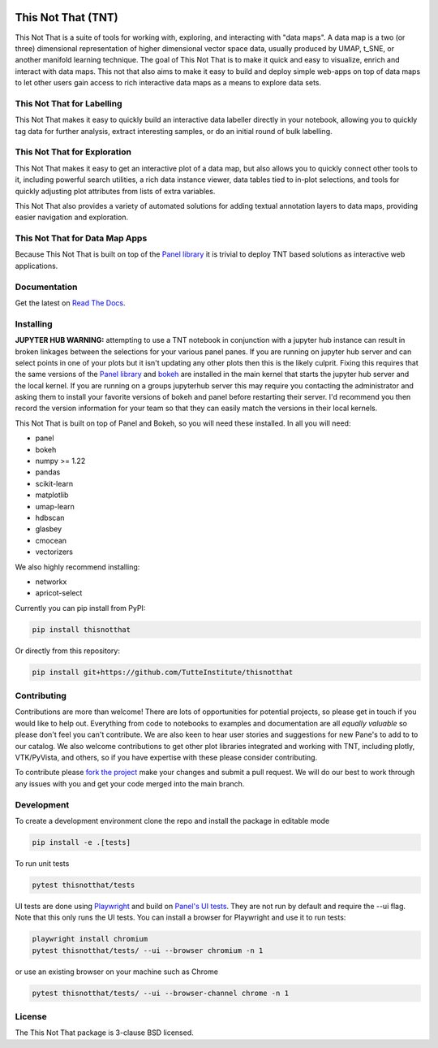 .. -*- mode: rst -*-

.. image:: doc/tnt_logo.png
  :width: 600
  :alt: TNT Logo

===================
This Not That (TNT)
===================

This Not That is a suite of tools for working with, exploring, and interacting with "data maps". A data map is a two
(or three) dimensional representation of higher dimensional vector space data, usually produced by UMAP, t_SNE, or
another manifold learning technique. The goal of This Not That is to make it quick and easy to visualize, enrich and
interact with data maps. This not that also aims to make it easy to build and deploy simple web-apps on top of data
maps to let other users gain access to rich interactive data maps as a means to explore data sets.

---------------------------
This Not That for Labelling
---------------------------

This Not That makes it easy to quickly build an interactive data labeller directly in your notebook, allowing
you to quickly tag data for further analysis, extract interesting samples, or do an initial round of bulk
labelling.

-----------------------------
This Not That for Exploration
-----------------------------

This Not That makes it easy to get an interactive plot of a data map, but also allows you to quickly connect
other tools to it, including powerful search utilities, a rich data instance viewer, data tables tied to
in-plot selections, and tools for quickly adjusting plot attributes from lists of extra variables.

This Not That also provides a variety of automated solutions for adding textual annotation layers to data maps,
providing easier navigation and exploration.

-------------------------------
This Not That for Data Map Apps
-------------------------------

Because This Not That is built on top of the `Panel library`_ it is trivial to deploy TNT based solutions as
interactive web applications.

-------------
Documentation
-------------

Get the latest on `Read The Docs <https://thisnotthat.readthedocs.io/en/latest/>`_.

----------
Installing
----------
**JUPYTER HUB WARNING:** attempting to use a TNT notebook in conjunction with a jupyter hub instance can result in broken linkages between the selections for your 
various panel panes.  If you are running on jupyter hub server and can select points in one of your plots but it isn't updating any other plots then this
is the likely culprit.  Fixing this requires that the same versions of the `Panel library`_ and `bokeh <https://pypi.org/project/bokeh/>`_ are installed in the main kernel that starts the jupyter hub server and the local kernel.
If you are running on a groups jupyterhub server this may require you contacting the administrator and asking them to install your favorite versions of bokeh and panel before restarting
their server.  I'd recommend you then record the version information for your team so that they can easily match the versions in their local kernels.  

This Not That is built on top of Panel and Bokeh, so you will need these installed. In all you will need:

* panel
* bokeh
* numpy >= 1.22
* pandas
* scikit-learn
* matplotlib
* umap-learn
* hdbscan
* glasbey
* cmocean
* vectorizers

We also highly recommend installing:

* networkx
* apricot-select

Currently you can pip install from PyPI:

.. code:: bash

    pip install thisnotthat

Or directly from this repository:

.. code:: bash

    pip install git+https://github.com/TutteInstitute/thisnotthat

------------
Contributing
------------

Contributions are more than welcome! There are lots of opportunities
for potential projects, so please get in touch if you would like to
help out. Everything from code to notebooks to
examples and documentation are all *equally valuable* so please don't feel
you can't contribute. We are also keen to hear user stories and suggestions for new Pane's to add to
to our catalog. We also welcome contributions to get other plot libraries integrated and
working with TNT, including plotly, VTK/PyVista, and others, so if you have expertise with these please consider
contributing.

To contribute please `fork the project <https://github.com/TutteInstitute/thisnotthat/issues#fork-destination-box>`_ make your changes and
submit a pull request. We will do our best to work through any issues with
you and get your code merged into the main branch.

------------
Development
------------

To create a development environment clone the repo and install the package in editable mode

.. code:: bash

    pip install -e .[tests]

To run unit tests

.. code:: bash

    pytest thisnotthat/tests

UI tests are done using `Playwright <https://playwright.dev/>`_ and build on `Panel's UI tests <https://panel.holoviz.org/how_to/test/uitests.html>`_. 
They are not run by default and require the --ui flag. Note that this only runs the UI tests. You can install a browser for Playwright and use it to run tests:

.. code:: bash

    playwright install chromium
    pytest thisnotthat/tests/ --ui --browser chromium -n 1

or use an existing browser on your machine such as Chrome

.. code:: bash

    pytest thisnotthat/tests/ --ui --browser-channel chrome -n 1

-------
License
-------

The This Not That package is 3-clause BSD licensed.


.. _Panel library: https://panel.holoviz.org/



